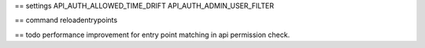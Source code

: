 

== settings
API_AUTH_ALLOWED_TIME_DRIFT
API_AUTH_ADMIN_USER_FILTER

== command
reloadentrypoints


== todo
performance improvement for entry point matching in api permission check.